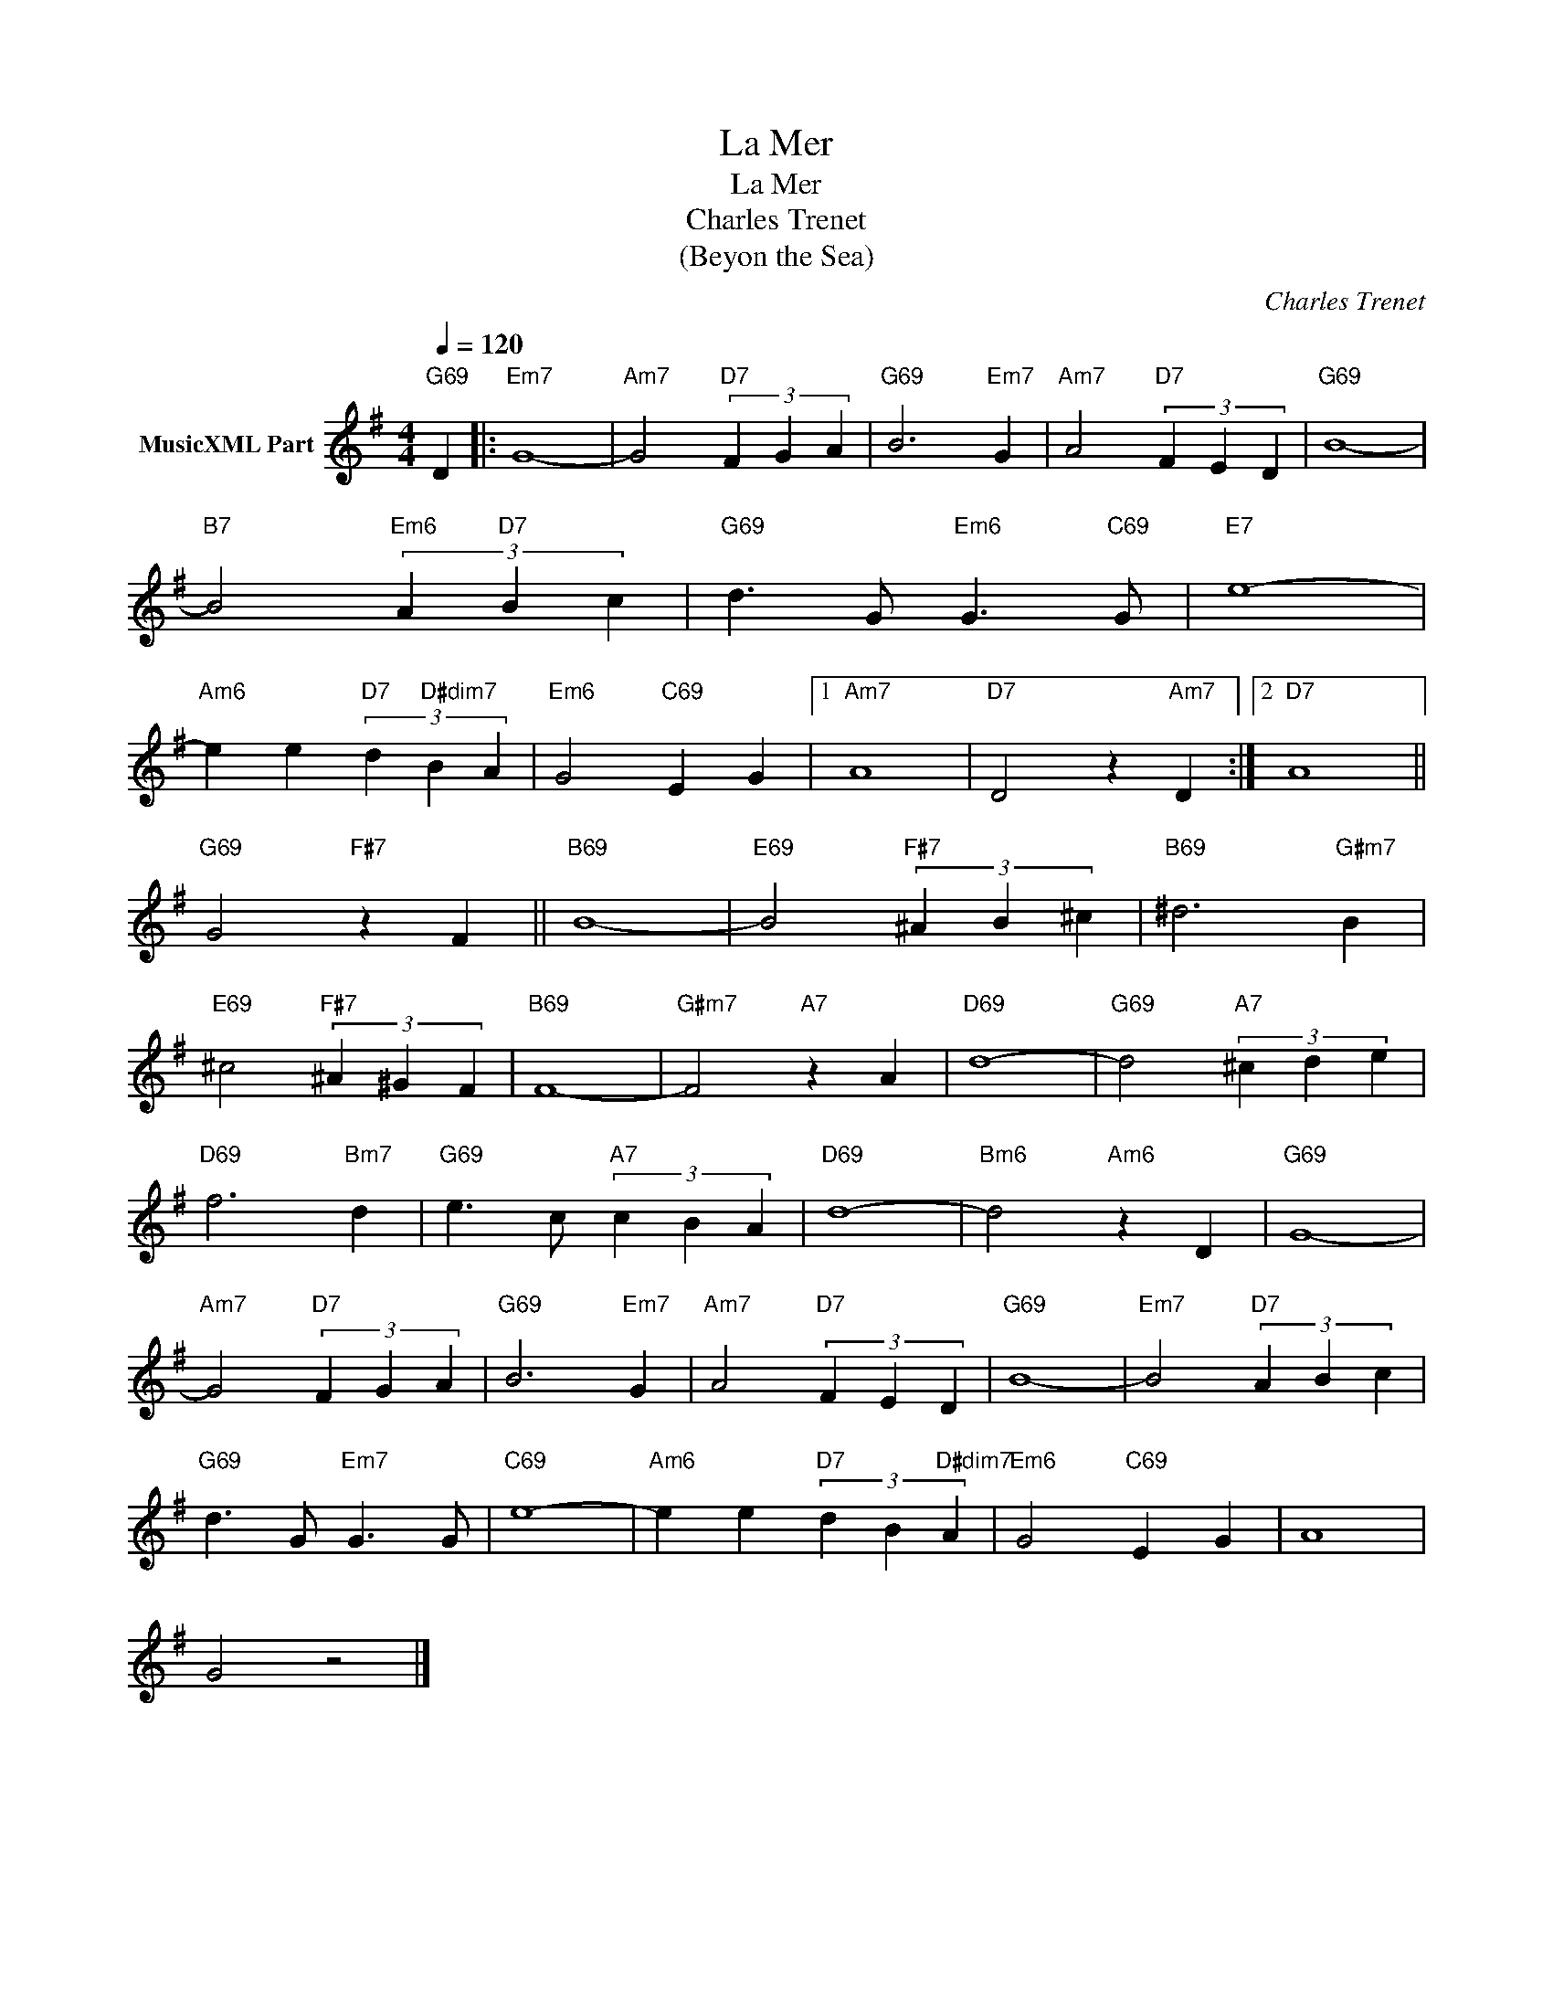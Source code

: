 X:1
T:La Mer
T:La Mer
T:Charles Trenet
T:(Beyon the Sea)
C:Charles Trenet
Z:All Rights Reserved
L:1/4
Q:1/4=120
M:4/4
K:G
V:1 treble transpose=-12 nm="MusicXML Part"
%%MIDI program 25
%%MIDI control 7 102
%%MIDI control 10 64
V:1
"G69" D |:"Em7" G4- |"Am7" G2"D7" (3F G A |"G69" B3"Em7" G |"Am7" A2"D7" (3F E D |"G69" B4- | %6
"B7" B2"Em6" (3A"D7" B c |"G69" d3/2 G/"Em6" G3/2"C69" G/ |"E7" e4- | %9
"Am6" e e"D7" (3d"D#dim7" B A |"Em6" G2"C69" E G |1"Am7" A4 |"D7" D2 z"Am7" D :|2"D7" A4 || %14
"G69" G2"F#7" z F ||"B69" B4- |"E69" B2"F#7" (3^A B ^c |"B69" ^d3"G#m7" B | %18
"E69" ^c2"F#7" (3^A ^G F |"B69" F4- |"G#m7" F2"A7" z A |"D69" d4- |"G69" d2"A7" (3^c d e | %23
"D69" f3"Bm7" d |"G69" e3/2 c/"A7" (3c B A |"D69" d4- |"Bm6" d2"Am6" z D |"G69" G4- | %28
"Am7" G2"D7" (3F G A |"G69" B3"Em7" G |"Am7" A2"D7" (3F E D |"G69" B4- |"Em7" B2"D7" (3A B c | %33
"G69" d3/2 G/"Em7" G3/2 G/ |"C69" e4- |"Am6" e e"D7" (3d B"D#dim7" A |"Em6" G2"C69" E G | A4 | %38
 G2 z2 |] %39

